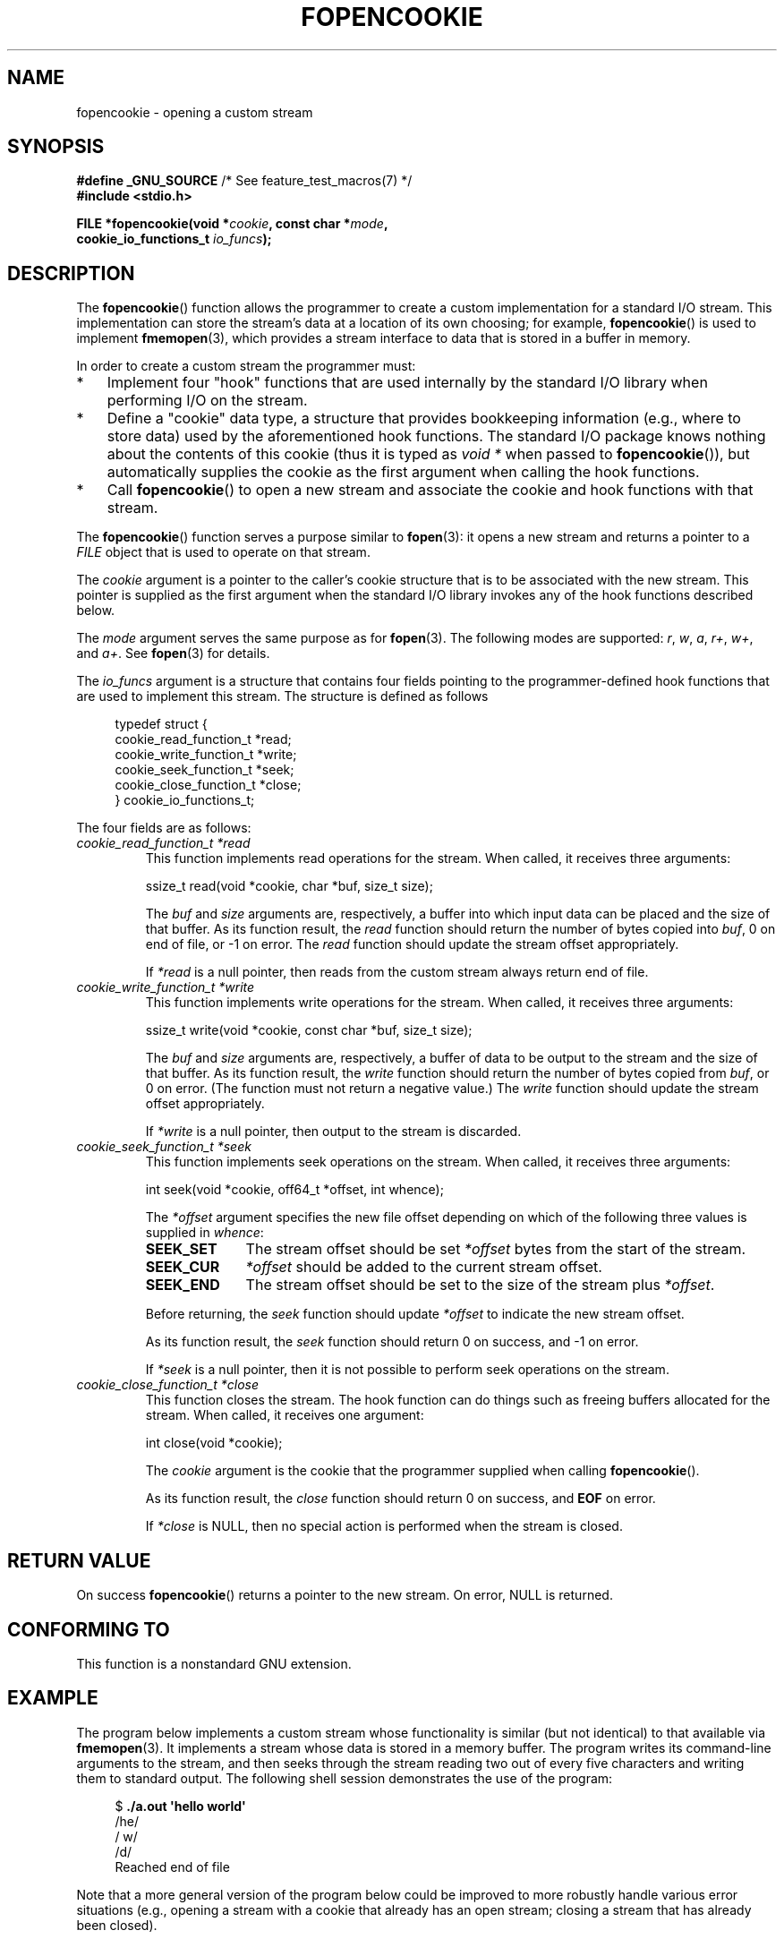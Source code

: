.\" Copyright (c) 2008, Linux Foundation, written by Michael Kerrisk
.\"      <mtk.manpages@gmail.com>
.\"
.\" %%%LICENSE_START(VERBATIM)
.\" Permission is granted to make and distribute verbatim copies of this
.\" manual provided the copyright notice and this permission notice are
.\" preserved on all copies.
.\"
.\" Permission is granted to copy and distribute modified versions of this
.\" manual under the conditions for verbatim copying, provided that the
.\" entire resulting derived work is distributed under the terms of a
.\" permission notice identical to this one.
.\"
.\" Since the Linux kernel and libraries are constantly changing, this
.\" manual page may be incorrect or out-of-date.  The author(s) assume no
.\" responsibility for errors or omissions, or for damages resulting from
.\" the use of the information contained herein.  The author(s) may not
.\" have taken the same level of care in the production of this manual,
.\" which is licensed free of charge, as they might when working
.\" professionally.
.\"
.\" Formatted or processed versions of this manual, if unaccompanied by
.\" the source, must acknowledge the copyright and authors of this work.
.\" %%%LICENSE_END
.\"
.TH FOPENCOOKIE 3 2013-03-17 "Linux" "Linux Programmer's Manual"
.SH NAME
fopencookie \- opening a custom stream
.SH SYNOPSIS
.nf
.BR "#define _GNU_SOURCE" "         /* See feature_test_macros(7) */"
.B #include <stdio.h>

.BI "FILE *fopencookie(void *" cookie ", const char *" mode ,
.BI "                  cookie_io_functions_t " io_funcs );
.fi
.SH DESCRIPTION
The
.BR fopencookie ()
function allows the programmer to create a custom implementation
for a standard I/O stream.
This implementation can store the stream's data at a location of
its own choosing; for example,
.BR fopencookie ()
is used to implement
.BR fmemopen (3),
which provides a stream interface to data that is stored in a
buffer in memory.

In order to create a custom stream the programmer must:
.IP * 3
Implement four "hook" functions that are used internally by the
standard I/O library when performing I/O on the stream.
.IP *
Define a "cookie" data type,
a structure that provides bookkeeping information
(e.g., where to store data) used by the aforementioned hook functions.
The standard I/O package knows nothing about the contents of this cookie
(thus it is typed as
.IR "void\ *"
when passed to
.BR fopencookie ()),
but automatically supplies the cookie
as the first argument when calling the hook functions.
.IP *
Call
.BR fopencookie ()
to open a new stream and associate the cookie and hook functions
with that stream.
.PP
The
.BR fopencookie ()
function serves a purpose similar to
.BR fopen (3):
it opens a new stream and returns a pointer to a
.I FILE
object that is used to operate on that stream.

The
.I cookie
argument is a pointer to the caller's cookie structure
that is to be associated with the new stream.
This pointer is supplied as the first argument when the standard I/O
library invokes any of the hook functions described below.

The
.I mode
argument serves the same purpose as for
.BR fopen (3).
The following modes are supported:
.IR r ,
.IR w ,
.IR a ,
.IR r+ ,
.IR w+ ,
and
.IR a+ .
See
.BR fopen (3)
for details.

The
.I io_funcs
argument is a structure that contains four fields pointing to the
programmer-defined hook functions that are used to implement this stream.
The structure is defined as follows
.in +4n
.nf

typedef struct {
    cookie_read_function_t  *read;
    cookie_write_function_t *write;
    cookie_seek_function_t  *seek;
    cookie_close_function_t *close;
} cookie_io_functions_t;

.fi
.in
The four fields are as follows:
.TP
.I cookie_read_function_t *read
This function implements read operations for the stream.
When called, it receives three arguments:

    ssize_t read(void *cookie, char *buf, size_t size);

The
.I buf
and
.I size
arguments are, respectively,
a buffer into which input data can be placed and the size of that buffer.
As its function result, the
.I read
function should return the number of bytes copied into
.IR buf ,
0 on end of file, or \-1 on error.
The
.I read
function should update the stream offset appropriately.

If
.I *read
is a null pointer,
then reads from the custom stream always return end of file.
.TP
.I cookie_write_function_t *write
This function implements write operations for the stream.
When called, it receives three arguments:

    ssize_t write(void *cookie, const char *buf, size_t size);

The
.I buf
and
.I size
arguments are, respectively,
a buffer of data to be output to the stream and the size of that buffer.
As its function result, the
.I write
function should return the number of bytes copied from
.IR buf ,
or 0 on error.
(The function must not return a negative value.)
The
.I write
function should update the stream offset appropriately.

If
.I *write
is a null pointer,
then output to the stream is discarded.
.TP
.I cookie_seek_function_t *seek
This function implements seek operations on the stream.
When called, it receives three arguments:

    int seek(void *cookie, off64_t *offset, int whence);

The
.I *offset
argument specifies the new file offset depending on which
of the following three values is supplied in
.IR whence :
.RS
.TP 10
.B SEEK_SET
The stream offset should be set
.I *offset
bytes from the start of the stream.
.TP
.B SEEK_CUR
.I *offset
should be added to the current stream offset.
.TP
.B SEEK_END
The stream offset should be set to the size of the stream plus
.IR *offset .
.RE
.IP
Before returning, the
.I seek
function should update
.I *offset
to indicate the new stream offset.

As its function result, the
.I seek
function should return 0 on success, and \-1 on error.

If
.I *seek
is a null pointer,
then it is not possible to perform seek operations on the stream.
.TP
.I cookie_close_function_t *close
This function closes the stream.
The hook function can do things such as freeing buffers allocated
for the stream.
When called, it receives one argument:

    int close(void *cookie);

The
.I cookie
argument is the cookie that the programmer supplied when calling
.BR fopencookie ().

As its function result, the
.I close
function should return 0 on success, and
.B EOF
on error.

If
.I *close
is NULL, then no special action is performed when the stream is closed.
.SH RETURN VALUE
On success
.BR fopencookie ()
returns a pointer to the new stream.
On error, NULL is returned.
.\" .SH ERRORS
.\" It's not clear if errno ever gets set...
.SH CONFORMING TO
This function is a nonstandard GNU extension.
.SH EXAMPLE
The program below implements a custom stream whose functionality
is similar (but not identical) to that available via
.BR fmemopen (3).
It implements a stream whose data is stored in a memory buffer.
The program writes its command-line arguments to the stream,
and then seeks through the stream reading two out of every
five characters and writing them to standard output.
The following shell session demonstrates the use of the program:
.in +4n
.nf

.RB "$" " ./a.out \(aqhello world\(aq"
/he/
/ w/
/d/
Reached end of file

.fi
.in
Note that a more general version of the program below
could be improved to more robustly handle various error situations
(e.g., opening a stream with a cookie that already has an open stream;
closing a stream that has already been closed).
.SS Program source
\&
.nf
#define _GNU_SOURCE
#include <sys/types.h>
#include <stdio.h>
#include <stdlib.h>
#include <unistd.h>
#include <string.h>

#define INIT_BUF_SIZE 4

struct memfile_cookie {
    char   *buf;        /* Dynamically sized buffer for data */
    size_t  allocated;  /* Size of buf */
    size_t  endpos;     /* Number of characters in buf */
    off_t   offset;     /* Current file offset in buf */
};

ssize_t
memfile_write(void *c, const char *buf, size_t size)
{
    char *new_buff;
    struct memfile_cookie *cookie = c;

    /* Buffer too small? Keep doubling size until big enough */

    while (size + cookie\->offset > cookie\->allocated) {
        new_buff = realloc(cookie\->buf, cookie\->allocated * 2);
        if (new_buff == NULL) {
            return \-1;
        } else {
            cookie\->allocated *= 2;
            cookie\->buf = new_buff;
        }
    }

    memcpy(cookie\->buf + cookie\->offset, buf, size);

    cookie\->offset += size;
    if (cookie\->offset > cookie\->endpos)
        cookie\->endpos = cookie\->offset;

    return size;
}

ssize_t
memfile_read(void *c, char *buf, size_t size)
{
    ssize_t xbytes;
    struct memfile_cookie *cookie = c;

    /* Fetch minimum of bytes requested and bytes available */

    xbytes = size;
    if (cookie\->offset + size > cookie\->endpos)
        xbytes = cookie\->endpos \- cookie\->offset;
    if (xbytes < 0)     /* offset may be past endpos */
       xbytes = 0;

    memcpy(buf, cookie\->buf + cookie\->offset, xbytes);

    cookie\->offset += xbytes;
    return xbytes;
}

int
memfile_seek(void *c, off64_t *offset, int whence)
{
    off64_t new_offset;
    struct memfile_cookie *cookie = c;

    if (whence == SEEK_SET)
        new_offset = *offset;
    else if (whence == SEEK_END)
        new_offset = cookie\->endpos + *offset;
    else if (whence == SEEK_CUR)
        new_offset = cookie\->offset + *offset;
    else
        return \-1;

    if (new_offset < 0)
        return \-1;

    cookie\->offset = new_offset;
    *offset = new_offset;
    return 0;
}

int
memfile_close(void *c)
{
    struct memfile_cookie *cookie = c;

    free(cookie\->buf);
    cookie\->allocated = 0;
    cookie\->buf = NULL;

    return 0;
}

int
main(int argc, char *argv[])
{
    cookie_io_functions_t  memfile_func = {
        .read  = memfile_read,
        .write = memfile_write,
        .seek  = memfile_seek,
        .close = memfile_close
    };
    FILE *fp;
    struct memfile_cookie mycookie;
    ssize_t nread;
    long p;
    int j;
    char buf[1000];

    /* Set up the cookie before calling fopencookie() */

    mycookie.buf = malloc(INIT_BUF_SIZE);
    if (mycookie.buf == NULL) {
        perror("malloc");
        exit(EXIT_FAILURE);
    }

    mycookie.allocated = INIT_BUF_SIZE;
    mycookie.offset = 0;
    mycookie.endpos = 0;

    fp = fopencookie(&mycookie,"w+", memfile_func);
    if (fp == NULL) {
        perror("fopencookie");
        exit(EXIT_FAILURE);
    }

    /* Write command\-line arguments to our file */

    for (j = 1; j < argc; j++)
        if (fputs(argv[j], fp) == EOF) {
            perror("fputs");
            exit(EXIT_FAILURE);
        }

    /* Read two bytes out of every five, until EOF */

    for (p = 0; ; p += 5) {
        if (fseek(fp, p, SEEK_SET) == \-1) {
            perror("fseek");
            exit(EXIT_FAILURE);
        }
        nread = fread(buf, 1, 2, fp);
        if (nread == \-1) {
            perror("fread");
            exit(EXIT_FAILURE);
        }
        if (nread == 0) {
            printf("Reached end of file\\n");
            break;
        }

        printf("/%.*s/\\n", nread, buf);
    }

    exit(EXIT_SUCCESS);
}
.fi
.SH SEE ALSO
.BR fclose (3),
.BR fmemopen (3),
.BR fopen (3),
.BR fseek (3)
